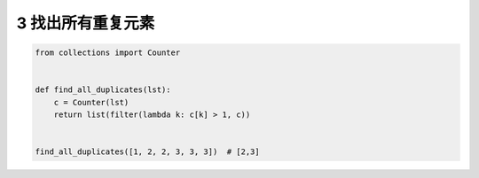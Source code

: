 3 找出所有重复元素
------------------

.. code:: python

   from collections import Counter


   def find_all_duplicates(lst):
       c = Counter(lst)
       return list(filter(lambda k: c[k] > 1, c))


   find_all_duplicates([1, 2, 2, 3, 3, 3])  # [2,3]

.. _header-n2018:
